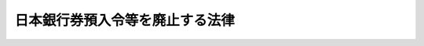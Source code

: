 .. _S29HO066:

================================
日本銀行券預入令等を廃止する法律
================================

.. raw:: html
    
    
    <b>日本銀行券預入令等を廃止する法律<br>
    （昭和二十九年四月十日法律第六十六号）</b><br><br><div align="right">最終改正：平成一一年一二月二二日法律第一六〇号</div><br><p>
    <a name="1000000000000000000000000000000000000000000000000000000000001000000000000000000"></a>
    　左に掲げる法令は、廃止する。
    </p><div class="number"><b><a name="1000000000000000000000000000000000000000000000000000000000001000000001000000000">一</a>
    </b>
    　日本銀行券預入令（昭和二十一年勅令第八十四号）
    </div>
    <div class="number"><b><a name="1000000000000000000000000000000000000000000000000000000000001000000002000000000">二</a>
    </b>
    　日本銀行券預入令の特例の件（昭和二十一年勅令第九十号）
    </div>
    <div class="number"><b><a name="1000000000000000000000000000000000000000000000000000000000001000000003000000000">三</a>
    </b>
    　旧日本銀行券の未回収発行残高に相当する金額の一部を国庫に納付するに伴う日本銀行への交付金に関する法律（昭和二十二年法律第百八十三号）
    </div>
    
    
    
    <br><a name="5000000000000000000000000000000000000000000000000000000000000000000000000000000"></a>
    　　　<a name="5000000001000000000000000000000000000000000000000000000000000000000000000000000"><b>附　則　抄</b></a>
    <br><p></p><div class="item"><b>１</b>
    　この法律は、公布の日から起算して六月以内で政令で定める日から施行する。
    </div>
    <div class="item"><b>２</b>
    　外国その他政令で定める地域から引き揚げ、昭和二十年九月二十四日以後に本邦（当該政令で定める地域を除く。）に到着した者（以下「引揚者」という。）が引揚の際携帯した旧日本銀行券（旧日本銀行券預入令第一条の規定により強制通用の効力を失つた日本銀行券をいう。以下同じ。）で左の各号に掲げるものについては、当該引揚者又はその相続人は、当該各号に掲げる期間内に、日本銀行に対し、これを次項の規定により新日本銀行券（引換の際現に通用する日本銀行券をいう。以下同じ。）と引き換えることを請求することができる。
    <div class="number"><b>一</b>
    　旧外国為替管理法（昭和十六年法律第八十三号）、旧金、銀又は白金等の地金又は合金の輸入の制限又は禁止等に関する件（昭和二十年勅令第五百七十八号）、旧財産及び貨物の輸出入の取締に関する政令（昭和二十四年政令第百九十九号）若しくは外国為替及び外国貿易管理法（昭和二十四年法律第二百二十八号）又はこれらに基く命令の規定により携帯輸入が認められなかつたため税関に寄託されていた旧日本銀行券　その返還を受けた日から三月以内（この法律の施行前に返還を受けている場合には、この法律の施行の日から三月以内）
    </div>
    <div class="number"><b>二</b>
    　昭和二十八年九月一日以後この法律の施行の日から二月を経過した日前に本邦に到着した引揚者が引揚の際携帯した旧日本銀行券　この法律の施行の日から三月以内
    </div>
    <div class="number"><b>三</b>
    　この法律の施行の日から二月を経過した日以後に本邦に到着した引揚者が引揚の際携帯した旧日本銀行券　本邦に到着した日から一月以内
    </div>
    </div>
    <div class="item"><b>３</b>
    　前項の規定により引換を請求することができる新日本銀行券の金額は、引揚者一人につき、左の各号に掲げる金額とする。
    <div class="number"><b>一</b>
    　旧日本銀行券の券面金額の合計額が五万円以下であるときは、旧日本銀行券の券面金額一円に対し一円の割合で計算した金額
    </div>
    <div class="number"><b>二</b>
    　旧日本銀行券の券面金額の合計額が五万円をこえるときは、五万円につき前号の規定により計算した金額と、五万円をこえる金額につき旧日本銀行券の券面金額一円に対し七十銭の割合で計算した金額との合計額。但し、当該合計額が二十万円をこえるときは、二十万円とし、一円未満の端数を生じたときは、一円として計算する。
    </div>
    </div>
    <div class="item"><b>４</b>
    　第二項の規定により旧日本銀行券の引換えを請求しようとする者は、財務省令で定めるところにより、自己又はその被相続人が引揚者であり、かつ、その引揚げの際当該旧日本銀行券を携帯したことを立証しなければならない。
    </div>
    <div class="item"><b>５</b>
    　日本銀行は、第二項の規定による引換の請求があつたときは、直ちに旧日本銀行券と引き換えに第三項に規定する金額の新日本銀行券を交付しなければならない。
    </div>
    <div class="item"><b>６</b>
    　左の各号に掲げる旧日本銀行券については、その還付を受けた者その他の政令で定める所持者は、政令で定める期間内に、日本銀行に対し、これを新日本銀行券と引き換えることを請求することができる。
    <div class="number"><b>一</b>
    　刑事事件について差し押えられ、又は領置されていたことその他の政令で定めるやむを得ない事由により、この法律の施行前に旧日本銀行券預入令第二条の規定により預金、貯金又は金銭信託とすることができなかつた旧日本銀行券
    </div>
    <div class="number"><b>二</b>
    　旧日本銀行券預入令の特例の件第一条第一項に規定する証紙をはり付けた旧日本銀行券で、昭和二十一年十月三十一日以前に刑事事件について差し押えられ、又は領置され、この法律の施行の日の前日から起算して二週間前の日以後に還付され、又は国に帰属したもの
    </div>
    </div>
    <div class="item"><b>７</b>
    　第三項及び第五項の規定は、前項の規定による引換について準用する。
    </div>
    <div class="item"><b>８</b>
    　政令で定める金融機関は、政令で定めるところにより、日本銀行に代り、この附則の規定による旧日本銀行券の引換の事務の一部を取り扱うものとする。
    </div>
    <div class="item"><b>９</b>
    　日本銀行は、特別の勘定を設け、旧日本銀行券の発行高に相当する金額のうち、この法律の施行の際旧日本銀行券預入令第五条第二項に規定する勘定に属する金額を、政令で定めるところにより、区分整理しなければならない。
    </div>
    <div class="item"><b>１０</b>
    　日本銀行は、前項に規定する特別の勘定に属する金額のうち政令で定める金額を、政令で定めるところにより、国に納付しなければならない。
    </div>
    <div class="item"><b>１１</b>
    　日本銀行が前項の規定に基き第九項に規定する特別の勘定に属する金額の一部を国に納付した場合において、日本銀行が旧日本銀行券預入令第二条第二項の規定により昭和二十一年四月一日以後旧日本銀行券で預入を受けた金額と第五項（第七項において準用する場合を含む。）の規定により交付した新日本銀行券の金額との合計額が、昭和二十一年三月三十一日における旧日本銀行券の発行高に相当する金額から日本銀行が同令第五条第三項又は前項の規定に基き国に納付した金額の合計額を控除した金額をこえるときは、政府は、政令で定めるところにより、その超過額に相当する金額を日本銀行に交付しなければならない。
    </div>
    <div class="item"><b>１２</b>
    　前二項に定めるものの外、第九項に規定する特別の勘定に属する金額に相当する日本銀行の財産の処理に関し必要な事項は、政令で定める。
    </div>
    <div class="item"><b>１３</b>
    　この法律の施行前にした行為に対する罰則の適用については、なお従前の例による。
    </div>
    
    <br>　　　<a name="5000000002000000000000000000000000000000000000000000000000000000000000000000000"><b>附　則　（平成一一年一二月二二日法律第一六〇号）　抄</b></a>
    <br><p>
    </p><div class="arttitle">（施行期日）</div>
    <div class="item"><b>第一条</b>
    　この法律（第二条及び第三条を除く。）は、平成十三年一月六日から施行する。
    </div>
    
    <br><br>
